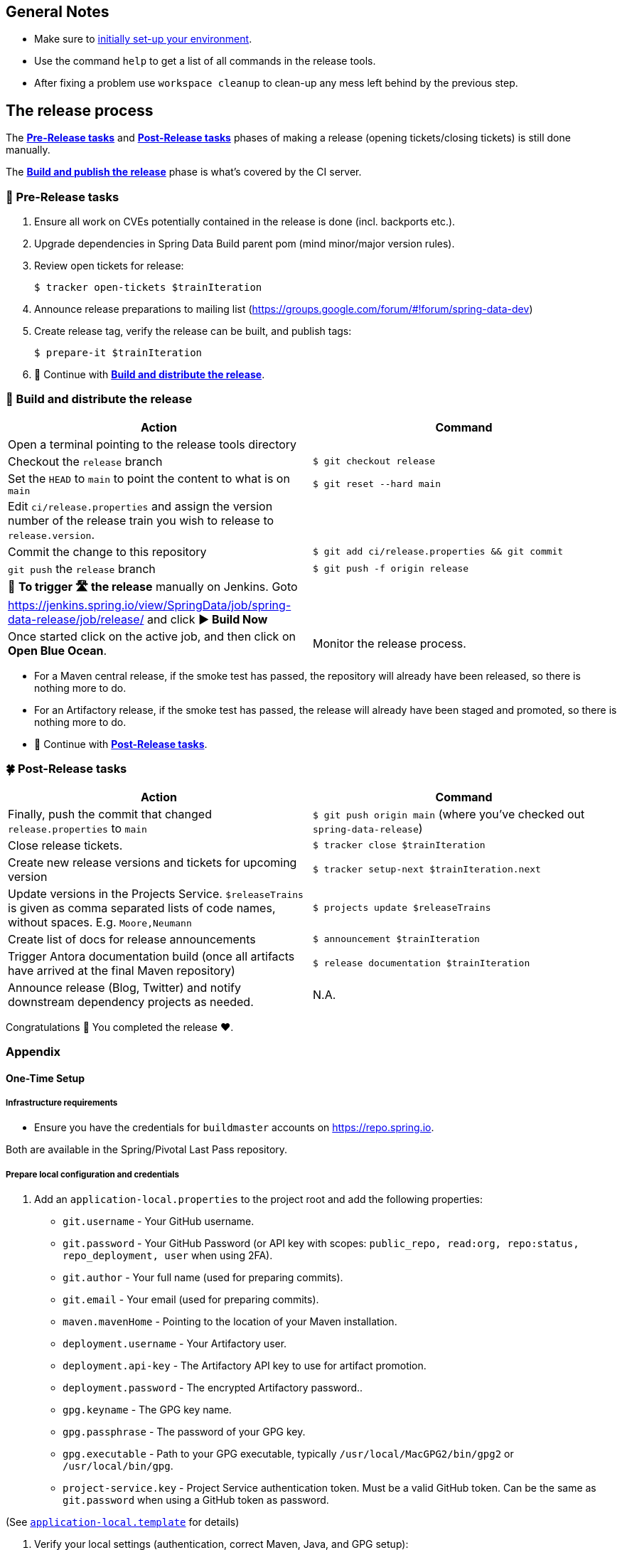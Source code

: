 == General Notes

* Make sure to <<setup,initially set-up your environment>>.
* Use the command `help` to get a list of all commands in the release tools.
* After fixing a problem use `workspace cleanup` to clean-up any mess left behind by the previous step.

== The release process

The <<pre-release,*Pre-Release tasks*>> and <<post-release,*Post-Release tasks*>> phases of making a release (opening tickets/closing tickets) is still done manually.

The <<build,*Build and publish the release*>> phase is what's covered by the CI server.

[[pre-release]]
=== 🍃 Pre-Release tasks

. Ensure all work on CVEs potentially contained in the release is done (incl. backports etc.).
. Upgrade dependencies in Spring Data Build parent pom (mind minor/major version rules).
. Review open tickets for release:

 $ tracker open-tickets $trainIteration

. Announce release preparations to mailing list (https://groups.google.com/forum/#!forum/spring-data-dev)
. Create release tag, verify the release can be built, and publish tags:

 $ prepare-it $trainIteration

. 🚥 Continue with <<build,*Build and distribute the release*>>.

[[build]]
=== 🌿 Build and distribute the release

[%header,cols="1,1"]
|===
|Action
|Command

|Open a terminal pointing to the release tools directory
|

|Checkout the `release` branch
|`$ git checkout release`

|Set the `HEAD` to `main` to point the content to what is on `main`
|`$ git reset --hard main`

|Edit `ci/release.properties` and assign the version number of the release train you wish to release to `release.version`.
|

|Commit the change to this repository
|`$ git add ci/release.properties && git commit`

|`git push` the `release` branch
|`$ git push -f origin release`

|🚨 *To trigger 🛣 the release* manually on Jenkins.
Goto https://jenkins.spring.io/view/SpringData/job/spring-data-release/job/release/ and click *▶ Build Now*
|

|Once started click on the active job, and then click on *Open Blue Ocean*.
| Monitor the release process.

|===

* For a Maven central release, if the smoke test has passed, the repository will already have been released, so there is nothing more to do.
* For an Artifactory release, if the smoke test has passed, the release will already have been staged and promoted, so there is nothing more to do.
* 🚥 Continue with <<post-release,*Post-Release tasks*>>.

[[post-release]]
=== 🍀 Post-Release tasks

[%header,cols="1,1"]
|===
|Action
|Command

| Finally, push the commit that changed `release.properties` to `main`
| `$ git push origin main` (where you've checked out `spring-data-release`)

|Close release tickets.
|`$ tracker close $trainIteration`

|Create new release versions and tickets for upcoming version
|`$ tracker setup-next $trainIteration.next`

|Update versions in the Projects Service. `$releaseTrains` is given as comma separated lists of code names, without spaces. E.g. `Moore,Neumann`
|`$ projects update $releaseTrains`

|Create list of docs for release announcements
|`$ announcement $trainIteration`

|Trigger Antora documentation build (once all artifacts have arrived at the final Maven repository)
|`$ release documentation $trainIteration`

|Announce release (Blog, Twitter) and notify downstream dependency projects as needed.
|N.A.
|===

Congratulations 🥳 You completed the release ❤️.

=== Appendix

[[setup]]
==== One-Time Setup

===== Infrastructure requirements

* Ensure you have the credentials for `buildmaster` accounts on https://repo.spring.io.

Both are available in the Spring/Pivotal Last Pass repository.

===== Prepare local configuration and credentials

1. Add an `application-local.properties` to the project root and add the following properties:

 * `git.username` - Your GitHub username.
 * `git.password` - Your GitHub Password (or API key with scopes: `public_repo, read:org, repo:status, repo_deployment, user` when using 2FA).
 * `git.author` - Your full name (used for preparing commits).
 * `git.email` - Your email (used for preparing commits).
 * `maven.mavenHome` - Pointing to the location of your Maven installation.
 * `deployment.username` - Your Artifactory user.
 * `deployment.api-key` - The Artifactory API key to use for artifact promotion.
 * `deployment.password` - The encrypted Artifactory password..
 * `gpg.keyname` - The GPG key name.
 * `gpg.passphrase` - The password of your GPG key.
 * `gpg.executable` - Path to your GPG executable, typically `/usr/local/MacGPG2/bin/gpg2`
 or `/usr/local/bin/gpg`.
 * `project-service.key` - Project Service authentication token. Must be a valid GitHub token. Can be the same
 as `git.password` when using a GitHub token as password.

(See link:application-local.template[`application-local.template`] for details)

1. Verify your local settings (authentication, correct Maven, Java, and GPG setup):

 $ verify local


==== Detailed commands performed by `spring-data-release-cli`

|===
|Action |Command

|All release tickets are present |`$ tracker releasetickets $trainIteration`
|Self-assign release tickets |`$ tracker prepare $trainIteration`
2+| *Prepare the release*
| |`$ release prepare $trainIteration`
| |`$ release conclude $trainIteration`
2+| *Build the release*
|Build the artifacts from tag and push them to the appropriate maven repository. Also runs smoke tests, does Sonatype "release" if applicable, and does Artifactory "promote" if applicable. |`$ release build $trainIteration`
|Distribute documentation and static resources from tag |`$ release distribute $trainIteration`
|Push the created commits to GitHub |`$ github push $trainIteration`
|Push new maintenance branches if the release version was a GA release (`X.Y.0` version) |`$ git push $trainIteration.next`
2+| *Post-release tasks*
|Close JIRA tickets and GitHub release tickets. |`$ tracker close $trainIteration`
|Create new release versions and tickets for upcoming version |`$ tracker setup-next $trainIteration.next`
|Trigger Antora documentation build (once all artifacts have arrived at the final Maven repository) |`$ release documentation $trainIteration`
|Update versions in Projects Service. `$releaseTrains` is given as comma separated lists of code names, without spaces. E.g. `Moore,Neumann` |`$ projects update $releaseTrains`
|Create list of docs for release announcements |`$ announcement $trainIteration`
|===

==== Utilities

===== Java and Maven Versions used in the Container

Java and Maven versions are installed via https://sdkman.io/[SDKman] during the link:ci/Dockerfile[`Dockerfile`] build. See link:ci/java-tools.properties[`ci/java-tools.properties`] for further details.

===== GitHub Labels

link:src/main/java/org/springframework/data/release/issues/github/ProjectLabelConfiguration.java[`ProjectLabelConfiguration`] contains a per-project configuration which labels should be present in a project. To apply that configuration (create or update), use:

----
$ github update labels $project [--commercial]
----

===== Dependency Upgrade

link:src/main/java/org/springframework/data/release/infra/ProjectDependencies.java[`ProjectDependencies`] contains a per-project configuration of dependencies.

To check for dependency upgrades:
----
$ dependency check $trainIteration
----

This generates two files that report upgradable dependencies for Spring Data Build and Spring Data modules, respectively:

* `dependency-upgrade-build.properties`

 1. Edit this file to specify the dependencies and their corresponding version to upgrade. Removing a line will omit that dependency upgrade.
 1. Update `dependency.upgrade.count` value.
 1. Apply dependency upgrades to Spring Data Build:

 $ dependency upgrade $trainIteration

* `dependency-upgrade-modules.properties`

 1. Open a ticket for each dependency upgrade in the corresponding module (https://github.com/spring-projects/spring-data-redis/issues/2660[sample]).


===== Dependency Report

Report store-specific dependencies to Spring Boot's current upgrade
ticket (https://github.com/spring-projects/spring-boot/issues/24036[sample]).

To generate a dependency report:
----
$ dependency report $trainIteration
----

===== Maven Upgrade across Modules

To upgrade Maven across all modules:

1. Check for the latest stable Maven version.

 $ infra maven check $trainIteration

 ** This generates a `dependency-upgrade-maven.properties` file that reports an upgradable version of Maven Wrapper, if it exists.

1. Apply Maven upgrade across all modules.

 $ infra maven upgrade $trainIteration

===== CI Properties Distribution

To distribute `ci/pipeline.properties` from Spring Data Build across all modules:
----
$ infra distribute ci-properties $trainIteration
----


===== Broken Link Report

Resolve external links in reference documentation and print their status.

----
$ docs check-links $trainIteration
----

|===
|Flag |Description

| --local
| read the documentation from disk (target module workspace directory)

| --project
| only check links of a specific project (eg. `redis`)

| --report
| only report errors of the given categories (ERROR,REDIRECT,OK). Default is ALL

|===

.Examples - Check links of release train/module
[source,console]
----
$ docs check-links Turing GA --report ERROR

$ docs check-links Turing SR1 --local true --project redis
----

Resolve external links of any web page (remote/local) and print their status.

----
$ check-links $url
----

|===
|Flag |Description

| --report
| only report errors of the given categories (ERROR,REDIRECT,OK). Default is ALL

|===

.Example - Check links on any url
[source,console]
----
$ check-links file:///usr/git/spring-data-mongodb/target/site/reference/html/index.html --report ERROR,REDIRECT
----

==== Running the Tests

In order to run the test you need either `MAVEN_HOME` setup properly, or run your maven build like this:

```
mvn clean verify -Dmaven.maven-home=/opt/homebrew/bin/mvn
```

Obviously, the path given should be the location of your Maven installation.